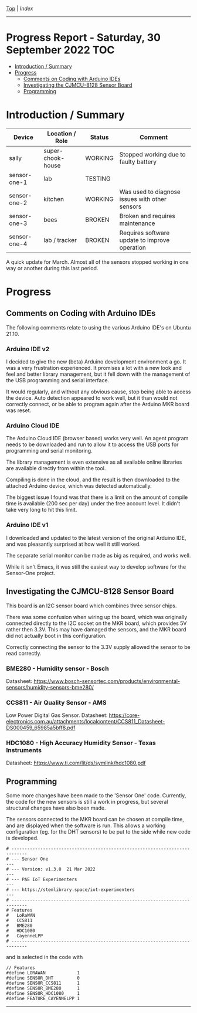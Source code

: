 [[../README.org][Top]] | [[index.org][Index]]
-----
* Progress Report - Saturday, 30 September 2022                          :TOC:
- [[#introduction--summary][Introduction / Summary]]
- [[#progress][Progress]]
  - [[#comments-on-coding-with-arduino-ides][Comments on Coding with Arduino IDEs]]
  - [[#investigating-the-cjmcu-8128-sensor-board][Investigating the CJMCU-8128 Sensor Board]]
  - [[#programming][Programming]]

* Introduction / Summary

|--------------+-------------------+---------+------------------------------------------------|
| Device       | Location / Role   | Status  | Comment                                        |
|--------------+-------------------+---------+------------------------------------------------|
| sally        | super-chook-house | WORKING | Stopped working due to faulty battery          |
| sensor-one-1 | lab               | TESTING |                                                |
| sensor-one-2 | kitchen           | WORKING | Was used to diagnose issues with other sensors |
| sensor-one-3 | bees              | BROKEN  | Broken and requires maintenance                |
| sensor-one-4 | lab / tracker     | BROKEN  | Requires software update to improve operation  |
|--------------+-------------------+---------+------------------------------------------------|

A quick update for March. Almost all of the sensors stopped working in one way or
another during this last period.

* Progress 
** Comments on Coding with Arduino IDEs
The following comments relate to using the various Arduino IDE's on Ubuntu 21.10. 

*** Arduino IDE v2

I decided to give the new (beta) Arduino development environment a go. It was a
very frustration experienced. It promises a lot with a new look and feel and
better library management, but it fell down with the management of the USB
programming and serial interface.

It would regularly, and without any obvious cause, stop being able to access the
device. Auto detection appeared to work well, but it than would not correctly
connect, or be able to program again after the Arduino MKR board was reset.

*** Arduino Cloud IDE

The Arduino Cloud IDE (browser based) works very well. An agent program needs to
be downloaded and run to allow it to access the USB ports for programming and
serial monitoring.

The library management is even extensive as all available online libraries are
available directly from within the tool. 

Compiling is done in the cloud, and the result is then downloaded to the
attached Arduino device, which was detected automatically.

The biggest issue I found was that there is a limit on the amount of compile
time is available (200 sec per day) under the free account level. It didn't take
very long to hit this limit.

*** Arduino IDE v1

I downloaded and updated to the latest version of the original Arduino IDE, and
was pleasantly surprised at how well it still worked.

The separate serial monitor can be made as big as required, and works well. 

While it isn't Emacs, it was still the easiest way to develop software for the
Sensor-One project.

** Investigating the CJMCU-8128 Sensor Board

This board is an I2C sensor board which combines three sensor chips. 

There was some confusion when wiring up the board, which was originally
connected directly to the I2C socket on the MKR board, which provides 5V rather
then 3.3V. This may have damaged the sensors, and the MKR board did not actually
boot in this configuration.

Correctly connecting the sensor to the 3.3V supply allowed the sensor to be read correctly. 

[[file:../images/20220321_112736.jpg]]

[[file:../images/20220321_215017.jpg]]

*** BME280 - Humidity sensor - Bosch
Datasheet: https://www.bosch-sensortec.com/products/environmental-sensors/humidity-sensors-bme280/

*** CCS811 - Air Quality Sensor - AMS
  Low Power Digital Gas Sensor. Datasheet: https://core-electronics.com.au/attachments/localcontent/CCS811_Datasheet-DS000459_65985a5bff8.pdf

*** HDC1080 - High Accuracy Humidity Sensor - Texas Instruments
Datasheet: https://www.ti.com/lit/ds/symlink/hdc1080.pdf

** Programming

Some more changes have been made to the 'Sensor One' code. Currently, the code
for the new sensors is still a work in progress, but several structural changes
have also been made.

The sensors connected to the MKR board can be chosen at compile time, and are
displayed when the software is run. This allows a working configuration (eg. for
the DHT sensors) to be put to the side while new code is developed.

#+begin_src 
# ----------------------------------------------------------------------------
# --- Sensor One                                                           ---
# --- Version: v1.3.0  21 Mar 2022                                         ---
# --- PAE IoT Experimenters                                                ---
# --- https://stemlibrary.space/iot-experimenters                          ---
# ----------------------------------------------------------------------------
# Features
#   LoRaWAN
#   CCS811
#   BME280
#   HDC1080
#   CayenneLPP
# ----------------------------------------------------------------------------
#+end_src

and is selected in the code with

#+begin_src 
// Features
#define LORAWAN            1
#define SENSOR_DHT         0
#define SENSOR_CCS811      1
#define SENSOR_BME280      1
#define SENSOR_HDC1080     1
#define FEATURE_CAYENNELPP 1
#+end_src

-----

